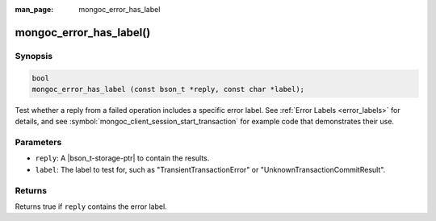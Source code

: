 :man_page: mongoc_error_has_label

mongoc_error_has_label()
========================

Synopsis
--------

.. code-block:: c

  bool
  mongoc_error_has_label (const bson_t *reply, const char *label);

Test whether a reply from a failed operation includes a specific error label. See :ref:`Error Labels <error_labels>` for details, and see :symbol:`mongoc_client_session_start_transaction` for example code that demonstrates their use.

Parameters
----------

* ``reply``: A |bson_t-storage-ptr| to contain the results.
* ``label``: The label to test for, such as "TransientTransactionError" or "UnknownTransactionCommitResult".

Returns
-------

Returns true if ``reply`` contains the error label.
